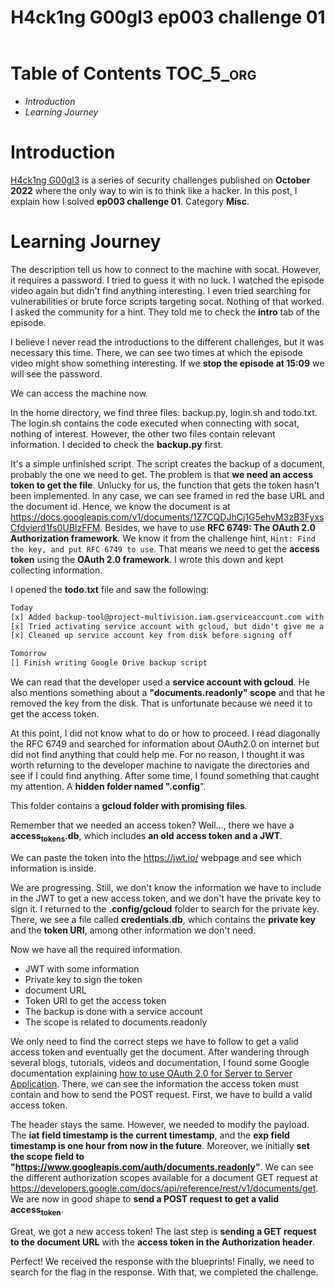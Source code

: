 #+title: H4ck1ng G00gl3 ep003 challenge 01
#+description: todo
#+publishdate: 2022-11-09


* Table of Contents                                               :TOC_5_org:
- [[Introduction][Introduction]]
- [[Learning Journey][Learning Journey]]

* Introduction

[[https://h4ck1ng.google/][H4ck1ng G00gl3]] is a series of security challenges published on *October 2022* where the only way to win is to think like a hacker. In this post, I explain how I solved *ep003 challenge 01*. Category *Misc*.

* Learning Journey

#+attr_html: :class centered-image
[[/images/h4ck1ng00gl3/ep003ch01/intro.png]]

The description tell us how to connect to the machine with socat. However, it requires a password. I tried to guess it with no luck. I watched the episode video again but didn't find anything interesting. I even tried searching for vulnerabilities or brute force scripts targeting socat. Nothing of that worked. I asked the community for a hint. They told me to check the *intro* tab of the episode.

#+attr_html: :class centered-image
[[/images/h4ck1ng00gl3/ep003ch01/password-hint.png]]

I believe I never read the introductions to the different challenges, but it was necessary this time. There, we can see two times at which the episode video might show something interesting. If we *stop the episode at 15:09* we will see the password.

#+attr_html: :width 1000px
#+attr_html: :class centered-image
[[/images/h4ck1ng00gl3/ep003ch01/video-password2.png]]

We can access the machine now.

#+attr_html: :width 1000px
#+attr_html: :class centered-image
[[/images/h4ck1ng00gl3/ep003ch01/developer-shell.png]]

In the home directory, we find three files: backup.py, login.sh and todo.txt. The login.sh contains the code executed when connecting with socat, nothing of interest. However, the other two files contain relevant information. I decided to check the *backup.py* first.

#+attr_html: :class centered-image
[[/images/h4ck1ng00gl3/ep003ch01/backup-code.png]]

It's a simple unfinished script. The script creates the backup of a document, probably the one we need to get. The problem is that *we need an access token to get the file*. Unlucky for us, the function that gets the token hasn't been implemented. In any case, we can see framed in red the base URL and the document id. Hence, we know the document is at https://docs.googleapis.com/v1/documents/1Z7CQDJhCj1G5ehvM3zB3FyxsCfdvierd1fs0UBlzFFM. Besides, we have to use *RFC 6749: The OAuth 2.0 Authorization framework*. We know it from the challenge hint, =Hint: Find the key, and put RFC 6749 to use=. That means we need to get the *access token* using the *OAuth 2.0 framework*. I wrote this down and kept collecting information.

I opened the *todo.txt* file and saw the following:

#+begin_src txt
Today
[x] Added backup-tool@project-multivision.iam.gserviceaccount.com with viewer-access to super sensitive design doc
[x] Tried activating service account with gcloud, but didn't give me a documents.readonly scope
[x] Cleaned up service account key from disk before signing off

Tomorrow
[] Finish writing Google Drive backup script
#+end_src

We can read that the developer used a *service account with gcloud*. He also mentions something about a *"documents.readonly" scope* and that he removed the key from the disk. That is unfortunate because we need it to get the access token.

At this point, I did not know what to do or how to proceed. I read diagonally the RFC 6749 and searched for information about OAuth2.0 on internet but did not find anything that could help me. For no reason, I thought it was worth returning to the developer machine to navigate the directories and see if I could find anything. After some time, I found something that caught my attention. A *hidden folder named ".config*".

#+attr_html: :class centered-image
[[/images/h4ck1ng00gl3/ep003ch01/ls-hidden.png]]

This folder contains a *gcloud folder with promising files*.

#+attr_html: :class centered-image
[[/images/h4ck1ng00gl3/ep003ch01/gcloud-config-files.png]]

Remember that we needed an access token? Well..., there we have a *access_tokens.db*, which includes *an old access token and a JWT*.

#+attr_html: :width 1000px
#+attr_html: :class centered-image
[[/images/h4ck1ng00gl3/ep003ch01/old-access-token.png]]

We can paste the token into the https://jwt.io/ webpage and see which information is inside.

#+attr_html: :class centered-image
[[/images/h4ck1ng00gl3/ep003ch01/decoded-access-token.png]]

We are progressing. Still, we don't know the information we have to include in the JWT to get a new access token, and we don't have the private key to sign it. I returned to the *.config/gcloud* folder to search for the private key. There, we see a file called *credentials.db*, which contains the *private key* and the *token URI*, among other information we don't need.

#+attr_html: :width 1000px
#+attr_html: :class centered-image
[[/images/h4ck1ng00gl3/ep003ch01/private-key.png]]

Now we have all the required information.

- JWT with some information
- Private key to sign the token
- document URL
- Token URI to get the access token
- The backup is done with a service account
- The scope is related to documents.readonly

We only need to find the correct steps we have to follow to get a valid access token and eventually get the document. After wandering through several blogs, tutorials, videos and documentation, I found some Google documentation explaining [[https://developers.google.com/identity/protocols/oauth2/service-account#authorizingrequests][how to use OAuth 2.0 for Server to Server Application]]. There, we can see the information the access token must contain and how to send the POST request. First, we have to build a valid access token.

#+attr_html: :width 1000px
#+attr_html: :class centered-image
[[/images/h4ck1ng00gl3/ep003ch01/new-jwt.png]]

The header stays the same. However, we needed to modify the payload. The *iat field timestamp is the current timestamp*, and the *exp field timestamp is one hour from now in the future*. Moreover, we initially *set the scope field to "https://www.googleapis.com/auth/documents.readonly"*. We can see the different authorization scopes available for a document GET request at https://developers.google.com/docs/api/reference/rest/v1/documents/get. We are now in good shape to *send a POST request to get a valid access_token*.

#+attr_html: :width 1000px
#+attr_html: :class centered-image
[[/images/h4ck1ng00gl3/ep003ch01/post-token.png]]

Great, we got a new access token! The last step is *sending a GET request to the document URL* with the *access token in the Authorization header*.

#+attr_html: :width 1000px
#+attr_html: :class centered-image
[[/images/h4ck1ng00gl3/ep003ch01/get-blueprints.png]]

Perfect! We received the response with the blueprints! Finally, we need to search for the flag in the response. With that, we completed the challenge.

#+attr_html: :class centered-image
[[/images/h4ck1ng00gl3/ep003ch01/intro.png]]
